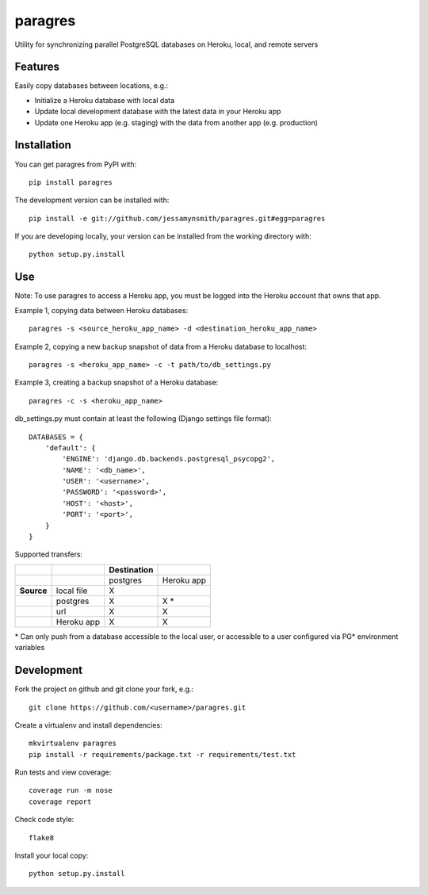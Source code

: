 paragres
========

|Build Status| |Coverage Status| |PyPI Version| |Supported Versions|
|Downloads|

Utility for synchronizing parallel PostgreSQL databases on Heroku,
local, and remote servers

Features
--------

Easily copy databases between locations, e.g.:

- Initialize a Heroku database with local data
- Update local development database with the latest data in your Heroku app
- Update one Heroku app (e.g. staging) with the data from another app (e.g. production)

Installation
------------

You can get paragres from PyPI with:

::

    pip install paragres

The development version can be installed with:

::

    pip install -e git://github.com/jessamynsmith/paragres.git#egg=paragres

If you are developing locally, your version can be installed from the
working directory with:

::

    python setup.py.install

Use
---

Note: To use paragres to access a Heroku app, you must be logged into the Heroku account that
owns that app.

Example 1, copying data between Heroku databases:

::

    paragres -s <source_heroku_app_name> -d <destination_heroku_app_name>

Example 2, copying a new backup snapshot of data from a Heroku database
to localhost:

::

    paragres -s <heroku_app_name> -c -t path/to/db_settings.py

Example 3, creating a backup snapshot of a Heroku database:

::

    paragres -c -s <heroku_app_name>

db\_settings.py must contain at least the following (Django settings
file format):

::

    DATABASES = {
        'default': {
            'ENGINE': 'django.db.backends.postgresql_psycopg2',
            'NAME': '<db_name>',
            'USER': '<username>',
            'PASSWORD': '<password>',
            'HOST': '<host>',
            'PORT': '<port>',
        }
    }

Supported transfers:

+--------------+--------------+---------------+--------------+
|              |              | Destination   |              |
+==============+==============+===============+==============+
|              |              | postgres      | Heroku app   |
+--------------+--------------+---------------+--------------+
| **Source**   | local file   | X             |              |
+--------------+--------------+---------------+--------------+
|              | postgres     | X             | X \*         |
+--------------+--------------+---------------+--------------+
|              | url          | X             | X            |
+--------------+--------------+---------------+--------------+
|              | Heroku app   | X             | X            |
+--------------+--------------+---------------+--------------+

\* Can only push from a database accessible to the local user, or
accessible to a user configured via PG\* environment variables

Development
-----------

Fork the project on github and git clone your fork, e.g.:

::

    git clone https://github.com/<username>/paragres.git

Create a virtualenv and install dependencies:

::

    mkvirtualenv paragres
    pip install -r requirements/package.txt -r requirements/test.txt

Run tests and view coverage:

::

    coverage run -m nose
    coverage report

Check code style:

::

    flake8

Install your local copy:

::

    python setup.py.install

.. |Build Status| image:: https://travis-ci.org/jessamynsmith/paragres.svg?branch=master
   :target: https://travis-ci.org/jessamynsmith/paragres
.. |Coverage Status| image:: https://coveralls.io/repos/jessamynsmith/paragres/badge.svg?branch=master
   :target: https://coveralls.io/r/jessamynsmith/paragres?branch=master
.. |PyPI Version| image:: https://pypip.in/version/paragres/badge.svg
   :target: https://pypi.python.org/pypi/paragres
.. |Supported Versions| image:: https://pypip.in/py_versions/paragres/badge.svg
   :target: https://pypi.python.org/pypi/paragres
.. |Downloads| image:: https://pypip.in/download/paragres/badge.svg
   :target: https://pypi.python.org/pypi/paragres
